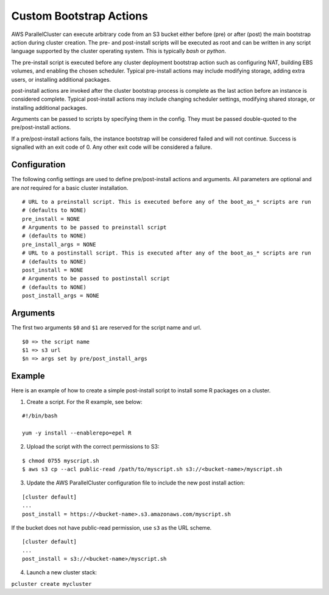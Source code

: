 .. _pre_post_install:

Custom Bootstrap Actions
========================

AWS ParallelCluster can execute arbitrary code from an S3 bucket either before (pre) or after (post) the main
bootstrap action during cluster creation.  The pre- and post-install scripts will be executed as root and
can be written in any script language supported by the cluster operating system.
This is typically `bash` or `python`.

The pre-install script is executed before any cluster deployment bootstrap action such as configuring NAT,
building EBS volumes, and enabling the chosen scheduler.
Typical pre-install actions may include modifying storage, adding extra users, or installing additional packages.

post-install actions are invoked after the cluster bootstrap process is complete as the last action before an
instance is considered complete. Typical post-install actions may include changing scheduler settings, modifying
shared storage, or installing additional packages.

Arguments can be passed to scripts by specifying them in the config.  They must be passed double-quoted to the
pre/post-install actions.

If a pre/post-install actions fails, the instance bootstrap will be considered failed and will not continue.
Success is signalled with an exit code of 0.  Any other exit code will be considered a failure.

Configuration
-------------

The following config settings are used to define pre/post-install actions and arguments.  All parameters are optional
and are *not* required for a basic cluster installation.

::

    # URL to a preinstall script. This is executed before any of the boot_as_* scripts are run
    # (defaults to NONE)
    pre_install = NONE
    # Arguments to be passed to preinstall script
    # (defaults to NONE)
    pre_install_args = NONE
    # URL to a postinstall script. This is executed after any of the boot_as_* scripts are run
    # (defaults to NONE)
    post_install = NONE
    # Arguments to be passed to postinstall script
    # (defaults to NONE)
    post_install_args = NONE

Arguments
---------
The first two arguments ``$0`` and ``$1`` are reserved for the script name and url.

::

    $0 => the script name
    $1 => s3 url
    $n => args set by pre/post_install_args

Example
-------

Here is an example of how to create a simple post-install script to install some R packages on a cluster.

1. Create a script. For the R example, see below:

::

    #!/bin/bash

    yum -y install --enablerepo=epel R

2. Upload the script with the correct permissions to S3:

::

$ chmod 0755 myscript.sh
$ aws s3 cp --acl public-read /path/to/myscript.sh s3://<bucket-name>/myscript.sh

3. Update the AWS ParallelCluster configuration file to include the new post install action:

::

    [cluster default]
    ...
    post_install = https://<bucket-name>.s3.amazonaws.com/myscript.sh

If the bucket does not have public-read permission, use ``s3`` as the URL scheme.

::

    [cluster default]
    ...
    post_install = s3://<bucket-name>/myscript.sh


4. Launch a new cluster stack:

``pcluster create mycluster``
